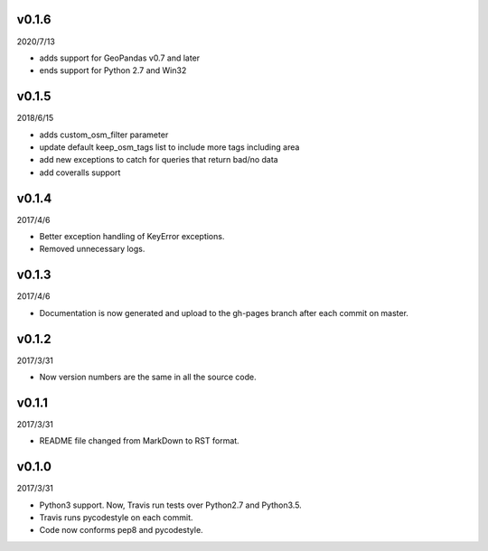 v0.1.6
======

2020/7/13

* adds support for GeoPandas v0.7 and later
* ends support for Python 2.7 and Win32

v0.1.5
======

2018/6/15

* adds custom_osm_filter parameter
* update default keep_osm_tags list to include more tags including area
* add new exceptions to catch for queries that return bad/no data
* add coveralls support

v0.1.4
======

2017/4/6

* Better exception handling of KeyError exceptions.
* Removed unnecessary logs.

v0.1.3
======

2017/4/6

* Documentation is now generated and upload to the gh-pages branch after each commit on master.

v0.1.2
======

2017/3/31

* Now version numbers are the same in all the source code.

v0.1.1
======

2017/3/31

* README file changed from MarkDown to RST format.

v0.1.0
======

2017/3/31

* Python3 support. Now, Travis run tests over Python2.7 and Python3.5.
* Travis runs pycodestyle on each commit.
* Code now conforms pep8 and pycodestyle.

